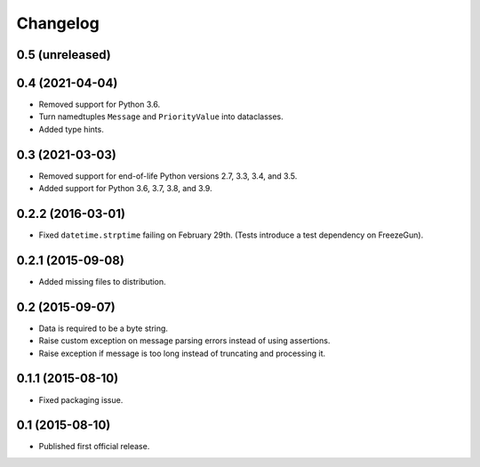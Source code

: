 Changelog
=========


0.5 (unreleased)
----------------


0.4 (2021-04-04)
----------------

- Removed support for Python 3.6.

- Turn namedtuples ``Message`` and ``PriorityValue`` into dataclasses.

- Added type hints.


0.3 (2021-03-03)
----------------

- Removed support for end-of-life Python versions 2.7, 3.3, 3.4, and
  3.5.

- Added support for Python 3.6, 3.7, 3.8, and 3.9.


0.2.2 (2016-03-01)
------------------

- Fixed ``datetime.strptime`` failing on February 29th. (Tests introduce
  a test dependency on FreezeGun).


0.2.1 (2015-09-08)
------------------

- Added missing files to distribution.


0.2 (2015-09-07)
----------------

- Data is required to be a byte string.

- Raise custom exception on message parsing errors instead of using
  assertions.

- Raise exception if message is too long instead of truncating and
  processing it.


0.1.1 (2015-08-10)
------------------

- Fixed packaging issue.


0.1 (2015-08-10)
----------------

- Published first official release.
